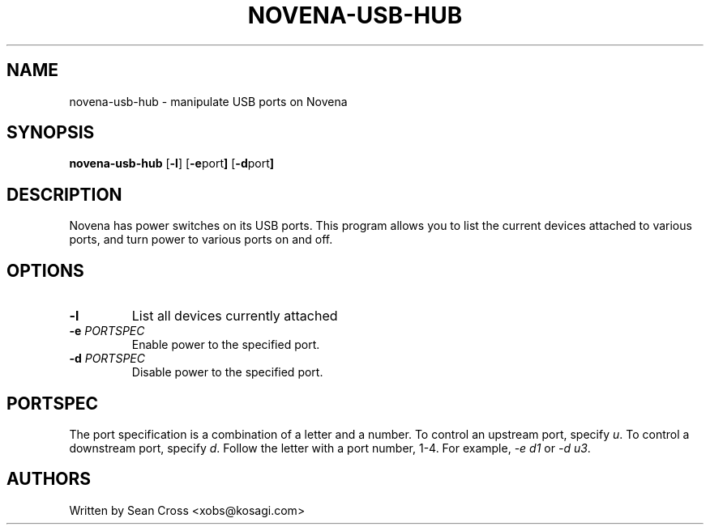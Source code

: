 .TH NOVENA-USB-HUB 1 "3 Nov 2014" Novena "Linux System Administration"
.SH NAME
novena-usb-hub \- manipulate USB ports on Novena
.SH SYNOPSIS
.B novena-usb-hub
.RB [\| \-l \|]
.RB [\| \-e port \|]
.RB [\| \-d port \|]

.SH DESCRIPTION
.LP
Novena has power switches on its USB ports.  This program allows you to list
the current devices attached to various ports, and turn power to various ports
on and off.
.SH OPTIONS
.TP
.BI \-l
List all devices currently attached
.TP
.BI \-e " PORTSPEC"
Enable power to the specified port.
.TP
.BI \-d " PORTSPEC"
Disable power to the specified port.

.SH PORTSPEC
The port specification is a combination of a letter and a number.  To control
an upstream port, specify \fIu\fR.  To control a downstream port,
specify \fId\fR.  Follow the letter with a port number, 1-4.
For example, \fI-e d1\fR or \fI-d u3\fR.
.SH AUTHORS
Written by Sean Cross <xobs@kosagi.com>
